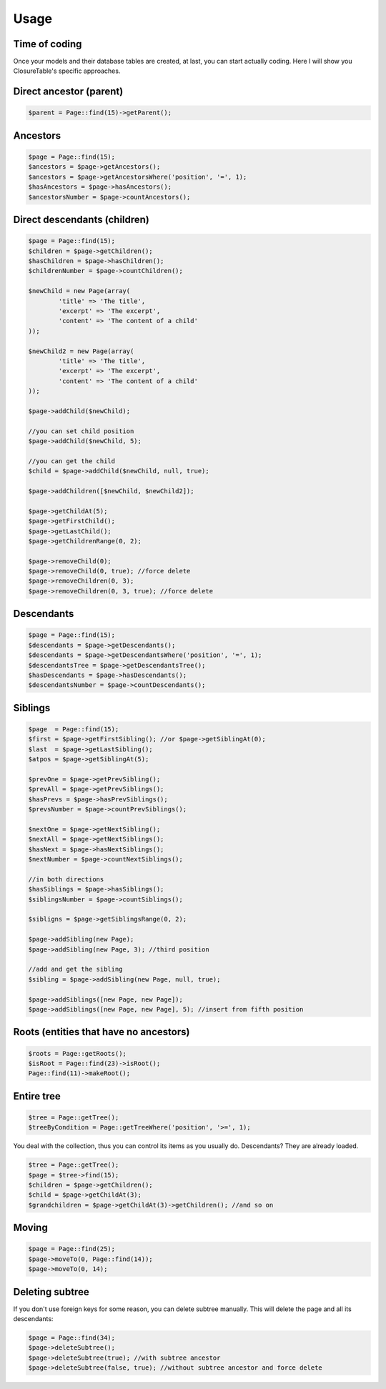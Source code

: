 .. index::
   single: Usage

Usage
=====

Time of coding
--------------

Once your models and their database tables are created, at last, you can start actually coding. Here I will show you ClosureTable's specific approaches.

Direct ancestor (parent)
------------------------

.. code-block:: php

	$parent = Page::find(15)->getParent();

Ancestors
---------

.. code-block:: php

	$page = Page::find(15);
	$ancestors = $page->getAncestors();
	$ancestors = $page->getAncestorsWhere('position', '=', 1);
	$hasAncestors = $page->hasAncestors();
	$ancestorsNumber = $page->countAncestors();

Direct descendants (children)
-----------------------------

.. code-block:: php

	$page = Page::find(15);
	$children = $page->getChildren();
	$hasChildren = $page->hasChildren();
	$childrenNumber = $page->countChildren();

	$newChild = new Page(array(
		'title' => 'The title',
		'excerpt' => 'The excerpt',
		'content' => 'The content of a child'
	));

	$newChild2 = new Page(array(
		'title' => 'The title',
		'excerpt' => 'The excerpt',
		'content' => 'The content of a child'
	));

	$page->addChild($newChild);

	//you can set child position
	$page->addChild($newChild, 5);

	//you can get the child
	$child = $page->addChild($newChild, null, true);

	$page->addChildren([$newChild, $newChild2]);

	$page->getChildAt(5);
	$page->getFirstChild();
	$page->getLastChild();
	$page->getChildrenRange(0, 2);

	$page->removeChild(0);
	$page->removeChild(0, true); //force delete
	$page->removeChildren(0, 3);
	$page->removeChildren(0, 3, true); //force delete

Descendants
-----------

.. code-block:: php

	$page = Page::find(15);
	$descendants = $page->getDescendants();
	$descendants = $page->getDescendantsWhere('position', '=', 1);
	$descendantsTree = $page->getDescendantsTree();
	$hasDescendants = $page->hasDescendants();
	$descendantsNumber = $page->countDescendants();

Siblings
--------

.. code-block:: php

	$page  = Page::find(15);
	$first = $page->getFirstSibling(); //or $page->getSiblingAt(0);
	$last  = $page->getLastSibling();
	$atpos = $page->getSiblingAt(5);

	$prevOne = $page->getPrevSibling();
	$prevAll = $page->getPrevSiblings();
	$hasPrevs = $page->hasPrevSiblings();
	$prevsNumber = $page->countPrevSiblings();

	$nextOne = $page->getNextSibling();
	$nextAll = $page->getNextSiblings();
	$hasNext = $page->hasNextSiblings();
	$nextNumber = $page->countNextSiblings();

	//in both directions
	$hasSiblings = $page->hasSiblings();
	$siblingsNumber = $page->countSiblings();

	$sibligns = $page->getSiblingsRange(0, 2);

	$page->addSibling(new Page);
	$page->addSibling(new Page, 3); //third position

	//add and get the sibling
	$sibling = $page->addSibling(new Page, null, true);

	$page->addSiblings([new Page, new Page]);
	$page->addSiblings([new Page, new Page], 5); //insert from fifth position

Roots (entities that have no ancestors)
---------------------------------------

.. code-block:: php

	$roots = Page::getRoots();
	$isRoot = Page::find(23)->isRoot();
	Page::find(11)->makeRoot();

Entire tree
-----------

.. code-block:: php

	$tree = Page::getTree();
	$treeByCondition = Page::getTreeWhere('position', '>=', 1);

You deal with the collection, thus you can control its items as you usually do. Descendants? They are already loaded.

.. code-block:: php

	$tree = Page::getTree();
	$page = $tree->find(15);
	$children = $page->getChildren();
	$child = $page->getChildAt(3);
	$grandchildren = $page->getChildAt(3)->getChildren(); //and so on

Moving
------

.. code-block:: php

	$page = Page::find(25);
	$page->moveTo(0, Page::find(14));
	$page->moveTo(0, 14);

Deleting subtree
----------------

If you don't use foreign keys for some reason, you can delete subtree manually. This will delete the page and all its descendants:

.. code-block:: php

	$page = Page::find(34);
	$page->deleteSubtree();
	$page->deleteSubtree(true); //with subtree ancestor
	$page->deleteSubtree(false, true); //without subtree ancestor and force delete

